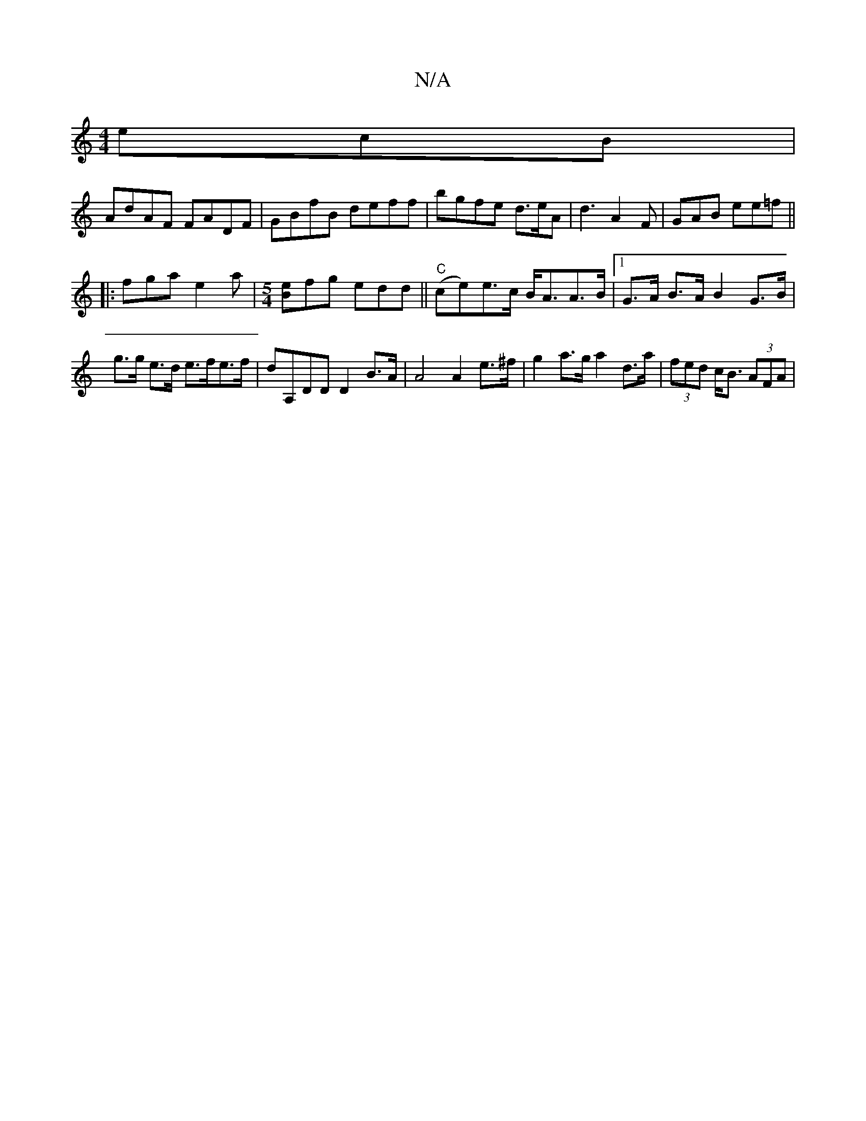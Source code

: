 X:1
T:N/A
M:4/4
R:N/A
K:Cmajor
ecB|
AdAF FADF|GBfB deff|bgfe d3/2e/2A|d3 A2F|GAB ee=f||
|:fga e2a|[M:5/4][Be]fg edd ||"C"(ce)e>c B<AA>B |[1 G>A B>A B2 G>B |
g>g e>d e>fe>f | dA,DD D2 B>A| A4 A2 e>^f | g2a>g a2 d>a|(3fed c<B (3AFA|
